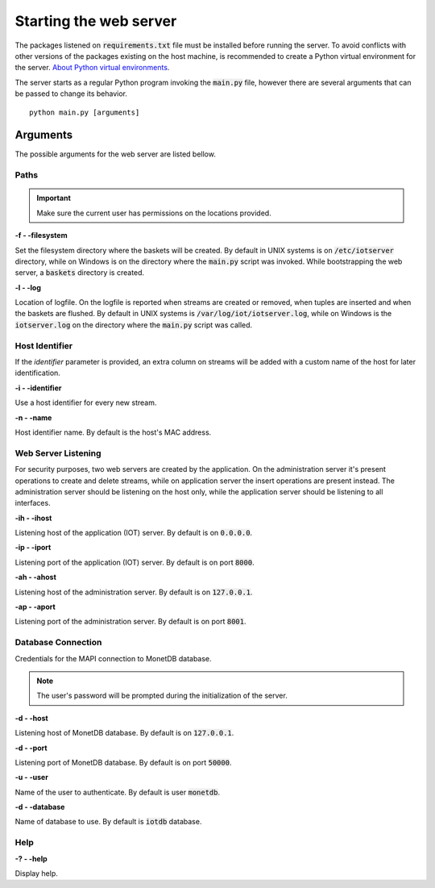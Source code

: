 .. _starting_webserver:

***********************
Starting the web server
***********************

The packages listened on :code:`requirements.txt` file must be installed before running the server. To avoid conflicts with other versions of the packages existing on the host machine, is recommended to create a Python virtual environment for the server. `About Python virtual environments <http://docs.python-guide.org/en/latest/dev/virtualenvs/>`_.

The server starts as a regular Python program invoking the :code:`main.py` file, however there are several arguments that can be passed to change its behavior.

::

    python main.py [arguments]

.. _arguments:

Arguments
=========

The possible arguments for the web server are listed bellow.

Paths
-----

.. important:: Make sure the current user has permissions on the locations provided.

**-f - -filesystem**

Set the filesystem directory where the baskets will be created. By default in UNIX systems is on :code:`/etc/iotserver` directory, while on Windows is on the directory where the :code:`main.py` script was invoked. While bootstrapping the web server, a :code:`baskets` directory is created.

**-l  - -log**

Location of logfile. On the logfile is reported when streams are created or removed, when tuples are inserted and when the baskets are flushed. By default in UNIX systems is :code:`/var/log/iot/iotserver.log`, while on Windows is the :code:`iotserver.log` on the directory where the :code:`main.py` script was called.

Host Identifier
---------------

If the *identifier* parameter is provided, an extra column on streams will be added with a custom name of the host for later identification.

**-i  - -identifier**

Use a host identifier for every new stream.

**-n  - -name**

Host identifier name. By default is the host's MAC address.

Web Server Listening
--------------------

For security purposes, two web servers are created by the application. On the administration server it's present operations to create and delete streams, while on application server the insert operations are present instead. The administration server should be listening on the host only, while the application server should be listening to all interfaces.

**-ih  - -ihost**

Listening host of the application (IOT) server. By default is on :code:`0.0.0.0`.

**-ip  - -iport**

Listening port of the application (IOT) server. By default is on port :code:`8000`.

**-ah  - -ahost**

Listening host of the administration server. By default is on :code:`127.0.0.1`.

**-ap  - -aport**

Listening port of the administration server. By default is on port :code:`8001`.

Database Connection
-------------------

Credentials for the MAPI connection to MonetDB database.

.. note:: The user's password will be prompted during the initialization of the server.

**-d  - -host**

Listening host of MonetDB database. By default is on :code:`127.0.0.1`.

**-d  - -port**

Listening port of MonetDB database. By default is on port :code:`50000`.

**-u  - -user**

Name of the user to authenticate. By default is user :code:`monetdb`.

**-d  - -database**

Name of database to use. By default is :code:`iotdb` database.

Help
----

**-?  - -help**

Display help.
